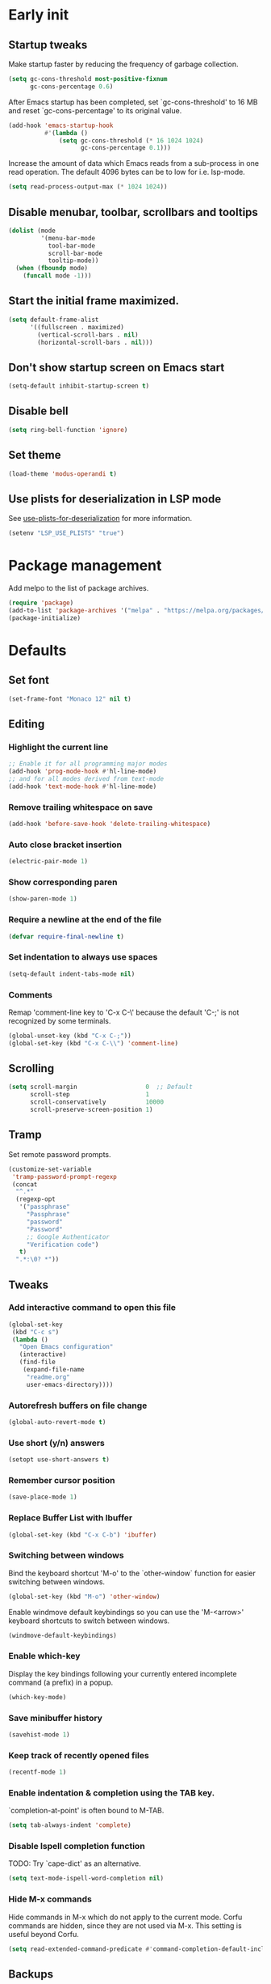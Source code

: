 #+STARTUP: overview indent
#+PROPERTY: header-args :tangle init.el

* Early init
** Startup tweaks
Make startup faster by reducing the frequency of garbage collection.

#+BEGIN_SRC emacs-lisp :tangle early-init.el
  (setq gc-cons-threshold most-positive-fixnum
        gc-cons-percentage 0.6)
#+END_SRC

After Emacs startup has been completed, set `gc-cons-threshold' to
16 MB and reset `gc-cons-percentage' to its original value.

#+BEGIN_SRC emacs-lisp :tangle early-init.el
  (add-hook 'emacs-startup-hook
            #'(lambda ()
                (setq gc-cons-threshold (* 16 1024 1024)
                      gc-cons-percentage 0.1)))
#+END_SRC

Increase the amount of data which Emacs reads from a sub-process
in one read operation.
The default 4096 bytes can be to low for i.e. lsp-mode.

#+begin_src emacs-lisp :tangle early-init.el
  (setq read-process-output-max (* 1024 1024))
#+end_src
** Disable menubar, toolbar, scrollbars and tooltips
#+BEGIN_SRC emacs-lisp :tangle early-init.el
  (dolist (mode
           '(menu-bar-mode
             tool-bar-mode
             scroll-bar-mode
             tooltip-mode))
    (when (fboundp mode)
      (funcall mode -1)))
#+END_SRC
** Start the initial frame maximized.
#+BEGIN_SRC emacs-lisp :tangle early-init.el
  (setq default-frame-alist
        '((fullscreen . maximized)
          (vertical-scroll-bars . nil)
          (horizontal-scroll-bars . nil)))
#+END_SRC
** Don't show startup screen on Emacs start
#+BEGIN_SRC emacs-lisp :tangle early-init.el
  (setq-default inhibit-startup-screen t)
#+END_SRC
** Disable bell
#+BEGIN_SRC emacs-lisp :tangle early-init.el
  (setq ring-bell-function 'ignore)
#+END_SRC
** Set theme
#+BEGIN_SRC emacs-lisp :tangle early-init.el
  (load-theme 'modus-operandi t)
#+END_SRC
** Use plists for deserialization in LSP mode
See [[https://emacs-lsp.github.io/lsp-mode/page/performance/#use-plists-for-deserialization][use-plists-for-deserialization]] for more information.

#+BEGIN_SRC emacs-lisp :tangle early-init.el
  (setenv "LSP_USE_PLISTS" "true")
#+END_SRC
* Package management
Add melpo to the list of package archives.

#+BEGIN_SRC emacs-lisp
  (require 'package)
  (add-to-list 'package-archives '("melpa" . "https://melpa.org/packages/") t)
  (package-initialize)
#+END_SRC
* Defaults
** Set font
#+BEGIN_SRC emacs-lisp
  (set-frame-font "Monaco 12" nil t)
#+END_SRC
** Editing
*** Highlight the current line
#+BEGIN_SRC emacs-lisp
  ;; Enable it for all programming major modes
  (add-hook 'prog-mode-hook #'hl-line-mode)
  ;; and for all modes derived from text-mode
  (add-hook 'text-mode-hook #'hl-line-mode)
#+END_SRC
*** Remove trailing whitespace on save
#+BEGIN_SRC emacs-lisp
  (add-hook 'before-save-hook 'delete-trailing-whitespace)
#+END_SRC
*** Auto close bracket insertion
#+BEGIN_SRC emacs-lisp
  (electric-pair-mode 1)
#+END_SRC
*** Show corresponding paren
#+BEGIN_SRC emacs-lisp
  (show-paren-mode 1)
#+END_SRC
*** Require a newline at the end of the file
#+BEGIN_SRC emacs-lisp
  (defvar require-final-newline t)
#+END_SRC
*** Set indentation to always use spaces
#+BEGIN_SRC emacs-lisp
  (setq-default indent-tabs-mode nil)
#+END_SRC
*** Comments
Remap 'comment-line key to 'C-x C-\' because the
default 'C-;' is not recognized by some terminals.

#+BEGIN_SRC emacs-lisp
  (global-unset-key (kbd "C-x C-;"))
  (global-set-key (kbd "C-x C-\\") 'comment-line)
#+END_SRC
** Scrolling
#+BEGIN_SRC emacs-lisp
  (setq scroll-margin                   0  ;; Default
        scroll-step                     1
        scroll-conservatively           10000
        scroll-preserve-screen-position 1)
#+END_SRC
** Tramp
Set remote password prompts.

#+BEGIN_SRC emacs-lisp
  (customize-set-variable
   'tramp-password-prompt-regexp
   (concat
    "^.*"
    (regexp-opt
     '("passphrase"
       "Passphrase"
       "password"
       "Password"
       ;; Google Authenticator
       "Verification code")
     t)
    ".*:\0? *"))
#+END_SRC
** Tweaks
*** Add interactive command to open this file
#+BEGIN_SRC emacs-lisp
  (global-set-key
   (kbd "C-c s")
   (lambda ()
     "Open Emacs configuration"
     (interactive)
     (find-file
      (expand-file-name
       "readme.org"
       user-emacs-directory))))
#+END_SRC
*** Autorefresh buffers on file change
#+BEGIN_SRC emacs-lisp
  (global-auto-revert-mode t)
#+END_SRC
*** Use short (y/n) answers
#+BEGIN_SRC emacs-lisp
  (setopt use-short-answers t)
#+END_SRC
*** Remember cursor position
#+BEGIN_SRC emacs-lisp
  (save-place-mode 1)
#+END_SRC
*** Replace *Buffer List* with *Ibuffer*
#+BEGIN_SRC emacs-lisp
  (global-set-key (kbd "C-x C-b") 'ibuffer)
#+END_SRC
*** Switching between windows
Bind the keyboard shortcut 'M-o' to the `other-window` function for easier
switching between windows.

#+begin_src emacs-lisp
  (global-set-key (kbd "M-o") 'other-window)
#+end_src
Enable windmove default keybindings so you can use the 'M-<arrow>' keyboard
shortcuts to switch between windows.

#+begin_src emacs-lisp
  (windmove-default-keybindings)
#+end_src
*** Enable which-key
Display the key bindings following your currently entered incomplete
command (a prefix) in a popup.

#+begin_src emacs-lisp
  (which-key-mode)
#+end_src
*** Save minibuffer history
#+begin_src emacs-lisp
  (savehist-mode 1)
#+end_src
*** Keep track of recently opened files
#+begin_src emacs-lisp
  (recentf-mode 1)
#+end_src
*** Enable indentation & completion using the TAB key.
`completion-at-point' is often bound to M-TAB.

#+begin_src emacs-lisp
  (setq tab-always-indent 'complete)
#+end_src
*** Disable Ispell completion function
TODO: Try `cape-dict' as an alternative.

#+begin_src emacs-lisp
  (setq text-mode-ispell-word-completion nil)
#+end_src
*** Hide M-x commands
Hide commands in M-x which do not apply to the current mode.  Corfu
commands are hidden, since they are not used via M-x. This setting is
useful beyond Corfu.

#+begin_src emacs-lisp
  (setq read-extended-command-predicate #'command-completion-default-include-p)
#+end_src
** Backups
Store all backup and autosave files in the 'backups' dir.

#+BEGIN_SRC emacs-lisp
  (setq auto-save-list-file-prefix nil)
  (setq backup-directory-alist
        `(("." . ,(expand-file-name
                   "backups"
                   user-emacs-directory))))
#+END_SRC
Use version contral and keep multiple backup files.

#+BEGIN_SRC emacs-lisp
  (setq backup-by-copying t
        delete-old-versions t
        kept-new-versions 10
        kept-old-versions 0
        version-control t
        vc-make-backup-files t)
#+END_SRC
** Customize
Move lines added by the customize system to a seperate file.
Config changes made through the customize UI will be stored here.

#+BEGIN_SRC emacs-lisp
  (setq custom-file
        (expand-file-name
         "custom.el"
         user-emacs-directory))

  (when (file-exists-p custom-file)
    (load custom-file))
#+END_SRC
* Packages
** Decode JWT
Decode the headers and payload of a JWT token.

#+begin_src emacs-lisp
  (use-package jwt-content
    :vc (:url "https://github.com/igroen/jwt-content.el"
         :rev :newest))
#+end_src
** Dired
#+BEGIN_SRC emacs-lisp
  (use-package dired
    :config
    ;; Use dired-x to enable C-x C-j (dired-jump) and other features
    (use-package dired-x)

    ;; Omit files starting with a dot
    (setq dired-omit-files (concat dired-omit-files "\\|^\\..+$"))

    ;; Default omit files
    (setq-default dired-omit-mode t)

    ;; Make dired open in the same window when using RET or ^
    (define-key dired-mode-map (kbd "RET") 'dired-find-alternate-file)
    (define-key dired-mode-map (kbd "^")
      (lambda () (interactive) (find-alternate-file "..")))
    (put 'dired-find-alternate-file 'disabled nil))
#+END_SRC
** Drag stuff
#+BEGIN_SRC emacs-lisp
  (use-package drag-stuff
    :ensure t

    :bind (("M-p" . drag-stuff-up)
           ("M-n" . drag-stuff-down))

    :config (drag-stuff-global-mode 1))
#+END_SRC
** Exec path from shell
Make *GUI Emacs* use the proper $PATH and avoid a [[http://www.flycheck.org/en/latest/user/troubleshooting.html#flycheck-cant-find-any-programs-in-gui-emacs-on-macos][common setup issue on MacOS]].
Without this package packages such as flycheck and EPA are not working correctly.

#+BEGIN_SRC emacs-lisp
  (use-package exec-path-from-shell
    :ensure t

    :config
    (when (memq window-system '(mac ns x))
      (exec-path-from-shell-initialize)))
#+END_SRC
** Expand region
#+BEGIN_SRC emacs-lisp
  (use-package expand-region
    :ensure t

    :bind ("C-x w" . er/expand-region))
#+END_SRC
** Flycheck
#+BEGIN_SRC emacs-lisp
  (use-package flycheck
    :ensure t

    :hook (after-init . global-flycheck-mode))
#+END_SRC
** Git
#+BEGIN_SRC emacs-lisp
  (use-package magit
    :ensure t

    :bind ("C-x g" . magit-status)

    :hook (after-save-hook . magit-after-save-refresh-status))

  (use-package git-timemachine
    :ensure t
    :defer t)

  (use-package diff-hl
    :ensure t

    :hook ((magit-post-refresh . diff-hl-magit-post-refresh)
           (dired-mode . diff-hl-dired-mode-unless-remote))

    :init
    (global-diff-hl-mode)

    :config
    (diff-hl-margin-mode)
    (diff-hl-flydiff-mode))
#+END_SRC
** GnuPG
#+BEGIN_SRC emacs-lisp
  (use-package epa
    :config
    ;; Prefer armored ASCII (.asc)
    (setq epa-armor t)

    ;; Open .asc files in the same way as .gpg files
    (setq epa-file-name-regexp "\\.\\(gpg\\|asc\\)$")
    (epa-file-name-regexp-update)

    ;; Prompt for the password in the minibuffer
    (setq epg-pinentry-mode 'loopback))
#+END_SRC
** Vert&co Stack
*** Vertico
VERTical Interactive COmpletion.

#+begin_src emacs-lisp
  (use-package vertico
    :ensure t

    :config
    (setq vertico-cycle t)
    (setq vertico-resize nil)
    (vertico-mode 1))
#+end_src
*** Orderless
Completion style for matching regexps in any order.

#+begin_src emacs-lisp
  (use-package orderless
    :ensure t

    :custom
    (completion-styles '(orderless basic))
    (completion-category-defaults nil)
    (completion-category-overrides '((file (styles partial-completion)))))
#+end_src
*** Consult
Consulting completing-read.

#+begin_src emacs-lisp
  (use-package consult
    :ensure t

    :bind (("M-s M-g" . consult-grep)
           ("M-s M-r" . consult-ripgrep)
           ("M-s M-f" . consult-find)
           ("M-s M-o" . consult-outline)
           ([remap isearch-forward] . consult-line)
           ([remap isearch-backward] . consult-line)
           ([remap switch-to-buffer] . consult-buffer)))
#+end_src
*** Marginalia
Enrich existing commands with completion annotations.

#+begin_src emacs-lisp
  (use-package marginalia
    :ensure t

    :config
    (marginalia-mode 1))
#+end_src
*** Embark
Conveniently act on minibuffer completions.

#+begin_src emacs-lisp
  (use-package embark
    :ensure t

    :bind (("C-." . embark-act)
           :map minibuffer-local-map
           ("C-c C-c" . embark-collect)
           ("C-c C-e" . embark-export)))
#+end_src
This package is the glue that ties together `embark' and `consult'.

#+begin_src emacs-lisp
  (use-package embark-consult
    :ensure t)
#+end_src
*** Wgrep
Edit a grep buffer and apply those changes to the file buffer.

#+BEGIN_SRC emacs-lisp
  (use-package wgrep
    :ensure t
    :bind (:map grep-mode-map
                ("e" . wgrep-change-to-wgrep-mode)
                ("C-x C-q" . wgrep-change-to-wgrep-mode)
                ("C-c C-c" . wgrep-finish-edit)))
#+END_SRC
*** Corfu
Enhanced buffer completions.

#+begin_src emacs-lisp
  (use-package corfu
    :ensure t

    :custom
    (corfu-auto t)
    (corfu-auto-prefix 2)
    (corfu-cycle t)
    (corfu-quit-at-boundary nil)
    (corfu-quit-no-match t)
    (corfu-on-exact-match 'quit)

    :config
    (global-corfu-mode))
#+end_src
Make Corfu work in the terminal.

#+begin_src emacs-lisp
  (use-package corfu-terminal
    :ensure t

    :config
    (unless (display-graphic-p)
      (corfu-terminal-mode +1)))
#+end_src
** Mood line
#+BEGIN_SRC emacs-lisp
  (use-package mood-line
    :ensure t

    :config
    (mood-line-mode)

    :custom
    (mood-line-glyph-alist mood-line-glyphs-fira-code))
#+END_SRC
** Org mode
#+BEGIN_SRC emacs-lisp
  (use-package org
    :defer t
    :config
    (setq org-babel-python-command "python3")
    ;; Add languages for `SRC` code blocks in org-mode
    (org-babel-do-load-languages
     'org-babel-load-languages
     '((emacs-lisp . t)
       (shell . t)
       (python . t))))
#+END_SRC

*** Org-bullets mode
#+begin_src emacs-lisp
  (use-package org-bullets
    :ensure t
    :hook (org-mode . org-bullets-mode))
#+end_src
** Treemacs
*** treemacs
#+BEGIN_SRC emacs-lisp
  (use-package treemacs
    :ensure t

    :bind (("M-0"       . treemacs-select-window)
           ("C-x t 1"   . treemacs-delete-other-windows)
           ("C-x t t"   . treemacs)
           ("C-x t B"   . treemacs-bookmark)
           ("C-x t C-t" . treemacs-find-file)
           ("C-x t M-t" . treemacs-find-tag))

    :config
    (treemacs-git-mode 'simple)

    (defun my/treemacs-python-ignore (filename absolute-path)
      (or (seq-contains-p
           '(".tox"
             "__pycache__"
             "build"
             "dist"
             "venv")
           filename)
          (string-match "^.+\\.egg-info$" filename)
          (string-match "^.+\\.pyc$" filename)))

    (add-to-list
     'treemacs-ignored-file-predicates #'my/treemacs-python-ignore))
#+END_SRC
*** treemacs-icons-dired
#+begin_src emacs-lisp
  (use-package treemacs-icons-dired
    :ensure t

    :hook (dired-mode . treemacs-icons-dired-enable-once))
#+end_src
*** treemacs-magit
#+begin_src emacs-lisp
  (use-package treemacs-magit
    :ensure t

    :after (treemacs magit))
#+end_src
** VTerm
*** vterm
#+BEGIN_SRC emacs-lisp
  (use-package vterm
    :ensure t

    :init
    (setq vterm-always-compile-module t)

    :config
    (setq vterm-kill-buffer-on-exit t)
    (setq vterm-toggle-reset-window-configration-after-exit t)
    (setq vterm-clear-scrollback-when-clearing t))
#+END_SRC
*** vterm-toggle
#+BEGIN_SRC emacs-lisp
  (use-package vterm-toggle
    :ensure t

    :bind (("C-c , RET" . vterm)
           ("C-c , /" . vterm-toggle)
           ("C-c , p" . vterm-toggle-forward)
           ("C-c , n" . vterm-toggle-backward)
           ("C-c , ." . vterm-toggle-insert-cd)))
#+END_SRC
** XClip
Enable xclip-mode to use the system clipboard when killing/yanking.
Install xclip on Linux for this to work. On OSX pbcopy/pbpaste will be used.

#+BEGIN_SRC emacs-lisp
  (use-package xclip
    :ensure t

    :config (xclip-mode t))
#+END_SRC
* Programming
** LSP
Enable Language Server Protocol support.

#+begin_src emacs-lisp
  (use-package lsp-mode
    :ensure t

    :hook ((c-mode . lsp)
           (c++-mode . lsp)
           (python-mode . lsp)
           (lsp-mode . lsp-enable-which-key-integration)
           (lsp-completion-mode . my/lsp-mode-setup-completion))

    :commands lsp

    :init
    (defun my/lsp-mode-setup-completion ()
      (setf (alist-get 'styles (alist-get 'lsp-capf completion-category-defaults))
            '(orderless))) ;; Configure orderless

    :custom
    (lsp-keymap-prefix "C-c l")
    ;; Use flake8 instead of pycodestyle/pydocstyle/pyflakes
    (lsp-pylsp-plugins-pycodestyle-enabled nil)
    (lsp-pylsp-plugins-pydocstyle-enabled nil)
    (lsp-pylsp-plugins-pyflakes-enabled nil)
    (lsp-pylsp-plugins-flake8-enabled t)
    ;; Enable YAPF for code formatting
    (lsp-pylsp-plugins-yapf-enabled t)
    ;; Disable YASnippet
    (lsp-enable-snippet nil)
    (lsp-completion-provider :none) ;; we use Corfu!
    )
#+end_src
** C/C++
*** Indentation
Set indentation to 4 spaces

#+BEGIN_SRC emacs-lisp
  (setq-default c-basic-offset 4)
#+END_SRC
** Python
*** pyvenv
#+begin_src emacs-lisp
  (use-package pyvenv
    :ensure t

    :defer t

    :config
    (pyvenv-mode t))
#+end_src
** YAML
The treesitter YAML language grammar can be installed from
https://github.com/ikatyang/tree-sitter-yaml by doing
"M-x treesit-install-language-grammar".

#+BEGIN_SRC emacs-lisp
  (add-to-list 'auto-mode-alist '("\\.ya?ml\\'" . yaml-ts-mode))
#+END_SRC
* Utilities
** Delete current file and buffer
#+BEGIN_SRC emacs-lisp
  (defun my/delete-current-file-copy-to-kill-ring ()
    "Delete current buffer/file and close the buffer, push content to `kill-ring'."
    (interactive)
    (progn
      (kill-new (buffer-string))
      (message "Buffer content copied to kill-ring.")
      (when (buffer-file-name)
        (when (file-exists-p (buffer-file-name))
          (progn
            (delete-file (buffer-file-name))
            (message "Deleted file: 「%s」." (buffer-file-name)))))
      (let ((buffer-offer-save nil))
        (set-buffer-modified-p nil)
        (kill-buffer (current-buffer)))))

  (global-set-key (kbd "C-c k")  'my/delete-current-file-copy-to-kill-ring)
#+END_SRC
** Duplicate current line
#+begin_src emacs-lisp
  (defun my/duplicate-line ()
     (interactive)
     (let ((col (current-column)))
       (move-beginning-of-line 1)
       (kill-line)
       (yank)
       (newline)
       (yank)
       (move-to-column col)))

   (global-set-key (kbd "C-c d") 'my/duplicate-line)
#+end_src
** Smarter move to the beginning of a line
Move point back to indentation or beginning of line.

Move point to the first non-whitespace character on this line.
If point is already there, move to the beginning of the line.
Effectively toggle between the first non-whitespace character and
the beginning of the line.

If ARG is not nil or 1, move forward ARG - 1 lines first.  If
point reaches the beginning or end of the buffer, stop there.
#+BEGIN_SRC emacs-lisp
  (defun my/move-beginning-of-line (arg)
    (interactive "^p")
    (setq arg (or arg 1))

    (when (/= arg 1)
      (let ((line-move-visual nil))
        (forward-line (1- arg))))

    (let ((orig-point (point)))
      (back-to-indentation)
      (when (= orig-point (point))
        (move-beginning-of-line 1))))

  ;; remap C-a to `my/move-beginning-of-line'
  (global-set-key [remap move-beginning-of-line]
                  'my/move-beginning-of-line)
#+END_SRC
* Local config
Load local configuration from local.el or local.elc in `user-emacs-directory`.

#+begin_src emacs-lisp
  (load
   (expand-file-name
    "local"
    user-emacs-directory)
   'noerror)
#+end_src
* Tangle on save
When opening this file for the first time the following warning is shown:
"The local variables list in init.org contains values that may not be safe (*)".

- Press 'y' to continue.
- Next run `org-babel-tangle` (C-c C-v t) to generate an early-init.el and
    init.el file.
- Restart emacs or load the generated files.
- The next time this warning is shown press '!' to prevent future warnings.

#+BEGIN_SRC emacs-lisp :tangle no
  ;; Local Variables:
  ;; eval: (add-hook 'after-save-hook (lambda () (org-babel-tangle)) nil t)
  ;; End:
#+END_SRC
